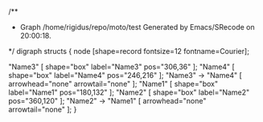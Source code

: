 
#+BEGIN_SRC dot :file t.png
/**
 * Graph /home/rigidus/repo/moto/test Generated by Emacs/SRecode on 20:00:18.
 */
digraph structs {
	node [shape=record fontsize=12 fontname=Courier];

	"Name3" [  shape="box" label="Name3" pos="306,36" ];
	"Name4" [  shape="box" label="Name4" pos="246,216" ];
	"Name3" -> "Name4" [  arrowhead="none" arrowtail="none" ];
	"Name1" [  shape="box" label="Name1" pos="180,132" ];
	"Name2" [  shape="box" label="Name2" pos="360,120" ];
	"Name2" -> "Name1" [  arrowhead="none" arrowtail="none" ];
}

#+END
